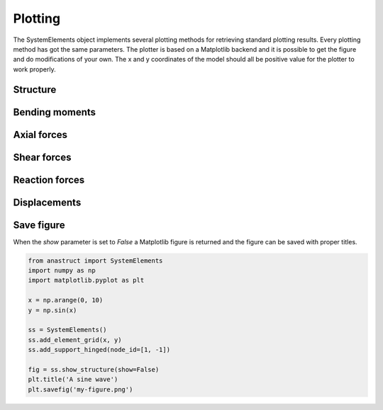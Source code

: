 Plotting
========

The SystemElements object implements several plotting methods for retrieving standard plotting results. Every plotting
method has got the same parameters. The plotter is based on a Matplotlib backend and it is possible to get the figure
and do modifications of your own. The x and y coordinates of the model should all be positive value for the plotter
to work properly.


Structure
#########

.. automethod:: anastruct.fem.system.SystemElements.show_structure

Bending moments
###############

.. automethod:: anastruct.fem.system.SystemElements.show_bending_moment

Axial forces
############

.. automethod:: anastruct.fem.system.SystemElements.show_axial_force

Shear forces
############

.. automethod:: anastruct.fem.system.SystemElements.show_shear_force

Reaction forces
###############

.. automethod:: anastruct.fem.system.SystemElements.show_reaction_force

Displacements
#############

.. automethod:: anastruct.fem.system.SystemElements.show_displacement

Save figure
###########

When the `show` parameter is set to `False` a Matplotlib figure is returned and the figure can be saved with proper
titles.

.. code-block:: python

    from anastruct import SystemElements
    import numpy as np
    import matplotlib.pyplot as plt

    x = np.arange(0, 10)
    y = np.sin(x)

    ss = SystemElements()
    ss.add_element_grid(x, y)
    ss.add_support_hinged(node_id=[1, -1])

    fig = ss.show_structure(show=False)
    plt.title('A sine wave')
    plt.savefig('my-figure.png')

.. image:: img/plotting/my-figure.png
